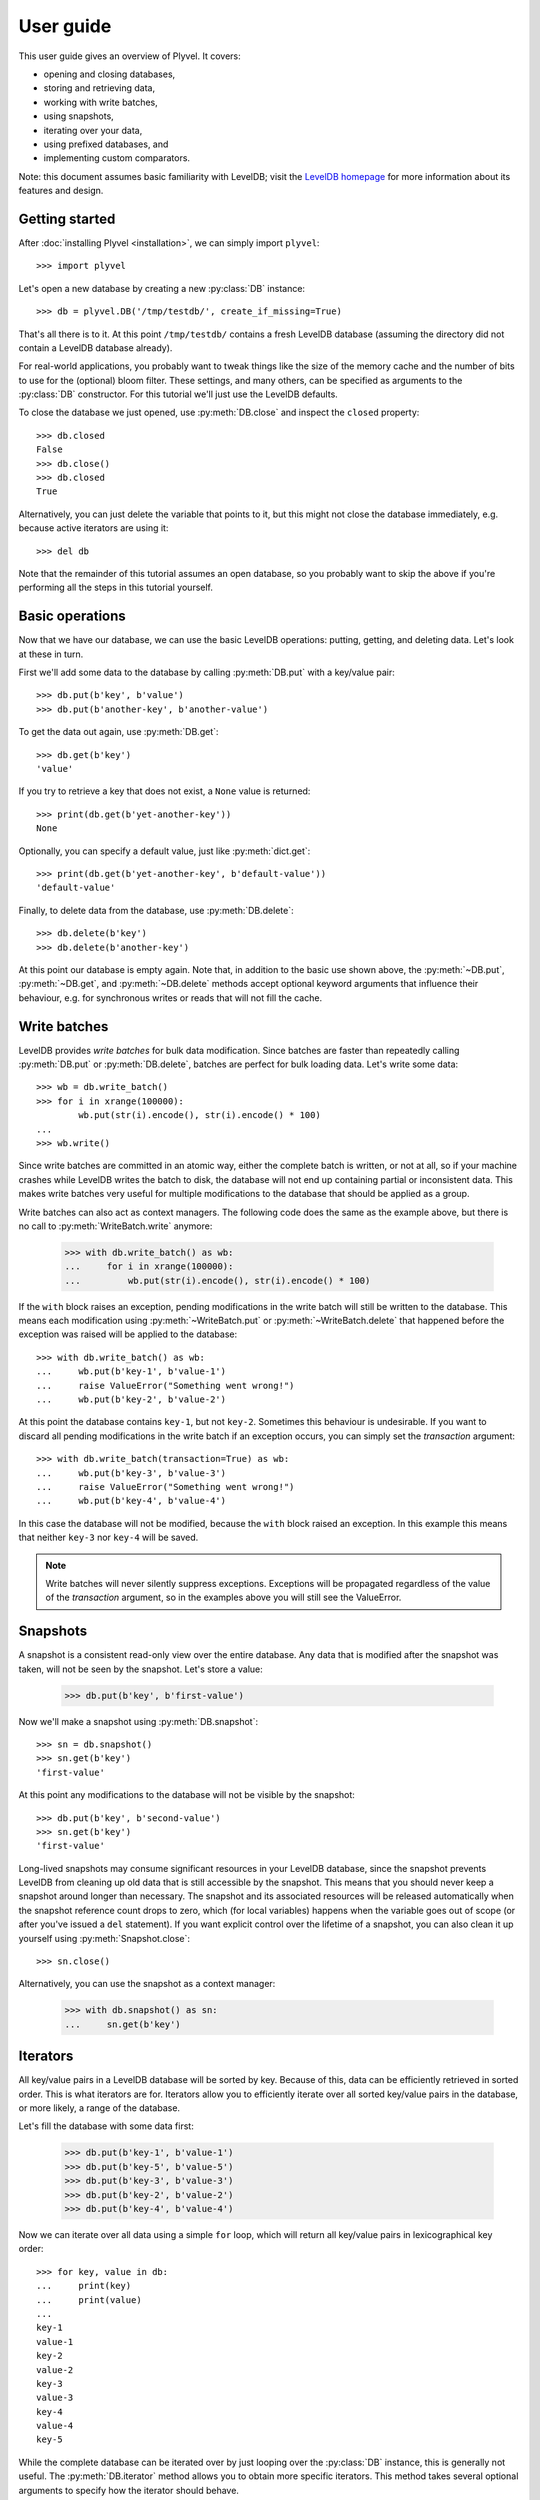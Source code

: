 ==========
User guide
==========

This user guide gives an overview of Plyvel. It covers:

* opening and closing databases,
* storing and retrieving data,
* working with write batches,
* using snapshots,
* iterating over your data,
* using prefixed databases, and
* implementing custom comparators.

Note: this document assumes basic familiarity with LevelDB; visit the `LevelDB
homepage`_ for more information about its features and design.

.. _`LevelDB homepage`: http://code.google.com/p/leveldb/


Getting started
===============

After :doc:`installing Plyvel <installation>`, we can simply import ``plyvel``::

    >>> import plyvel

Let's open a new database by creating a new :py:class:`DB` instance::

    >>> db = plyvel.DB('/tmp/testdb/', create_if_missing=True)

That's all there is to it. At this point ``/tmp/testdb/`` contains a fresh
LevelDB database (assuming the directory did not contain a LevelDB database
already).

For real-world applications, you probably want to tweak things like the size of
the memory cache and the number of bits to use for the (optional) bloom filter.
These settings, and many others, can be specified as arguments to the
:py:class:`DB` constructor. For this tutorial we'll just use the LevelDB
defaults.

To close the database we just opened, use :py:meth:`DB.close` and inspect the
``closed`` property::

    >>> db.closed
    False
    >>> db.close()
    >>> db.closed
    True

Alternatively, you can just delete the variable that points to it, but this
might not close the database immediately, e.g. because active iterators are
using it::

    >>> del db

Note that the remainder of this tutorial assumes an open database, so you
probably want to skip the above if you're performing all the steps in this
tutorial yourself.


Basic operations
================

Now that we have our database, we can use the basic LevelDB operations: putting,
getting, and deleting data. Let's look at these in turn.

First we'll add some data to the database by calling :py:meth:`DB.put` with a
key/value pair::

    >>> db.put(b'key', b'value')
    >>> db.put(b'another-key', b'another-value')

To get the data out again, use :py:meth:`DB.get`::

    >>> db.get(b'key')
    'value'

If you try to retrieve a key that does not exist, a ``None`` value is returned::

    >>> print(db.get(b'yet-another-key'))
    None

Optionally, you can specify a default value, just like :py:meth:`dict.get`::

    >>> print(db.get(b'yet-another-key', b'default-value'))
    'default-value'

Finally, to delete data from the database, use :py:meth:`DB.delete`::

    >>> db.delete(b'key')
    >>> db.delete(b'another-key')

At this point our database is empty again. Note that, in addition to the basic
use shown above, the :py:meth:`~DB.put`, :py:meth:`~DB.get`, and
:py:meth:`~DB.delete` methods accept optional keyword arguments that influence
their behaviour, e.g. for synchronous writes or reads that will not fill the
cache.


Write batches
=============

LevelDB provides *write batches* for bulk data modification. Since batches are
faster than repeatedly calling :py:meth:`DB.put` or :py:meth:`DB.delete`,
batches are perfect for bulk loading data. Let's write some data::

    >>> wb = db.write_batch()
    >>> for i in xrange(100000):
            wb.put(str(i).encode(), str(i).encode() * 100)
    ...
    >>> wb.write()

Since write batches are committed in an atomic way, either the complete batch is
written, or not at all, so if your machine crashes while LevelDB writes the
batch to disk, the database will not end up containing partial or inconsistent
data. This makes write batches very useful for multiple modifications to the
database that should be applied as a group.

Write batches can also act as context managers. The following code does the same
as the example above, but there is no call to :py:meth:`WriteBatch.write`
anymore:

    >>> with db.write_batch() as wb:
    ...     for i in xrange(100000):
    ...         wb.put(str(i).encode(), str(i).encode() * 100)

If the ``with`` block raises an exception, pending modifications in the write
batch will still be written to the database. This means each modification using
:py:meth:`~WriteBatch.put` or :py:meth:`~WriteBatch.delete` that happened before
the exception was raised will be applied to the database::

    >>> with db.write_batch() as wb:
    ...     wb.put(b'key-1', b'value-1')
    ...     raise ValueError("Something went wrong!")
    ...     wb.put(b'key-2', b'value-2')

At this point the database contains ``key-1``, but not ``key-2``. Sometimes this
behaviour is undesirable. If you want to discard all pending modifications in
the write batch if an exception occurs, you can simply set the `transaction`
argument::

    >>> with db.write_batch(transaction=True) as wb:
    ...     wb.put(b'key-3', b'value-3')
    ...     raise ValueError("Something went wrong!")
    ...     wb.put(b'key-4', b'value-4')

In this case the database will not be modified, because the ``with`` block
raised an exception. In this example this means that neither ``key-3`` nor
``key-4`` will be saved.

.. note::

   Write batches will never silently suppress exceptions. Exceptions will be
   propagated regardless of the value of the `transaction` argument, so in the
   examples above you will still see the ValueError.


Snapshots
=========

A snapshot is a consistent read-only view over the entire database. Any data
that is modified after the snapshot was taken, will not be seen by the snapshot.
Let's store a value:

    >>> db.put(b'key', b'first-value')

Now we'll make a snapshot using :py:meth:`DB.snapshot`::

    >>> sn = db.snapshot()
    >>> sn.get(b'key')
    'first-value'

At this point any modifications to the database will not be visible by the
snapshot::

    >>> db.put(b'key', b'second-value')
    >>> sn.get(b'key')
    'first-value'

Long-lived snapshots may consume significant resources in your LevelDB database,
since the snapshot prevents LevelDB from cleaning up old data that is still
accessible by the snapshot. This means that you should never keep a snapshot
around longer than necessary. The snapshot and its associated resources will be
released automatically when the snapshot reference count drops to zero, which
(for local variables) happens when the variable goes out of scope (or after
you've issued a ``del`` statement). If you want explicit control over the
lifetime of a snapshot, you can also clean it up yourself using
:py:meth:`Snapshot.close`::

    >>> sn.close()

Alternatively, you can use the snapshot as a context manager:

    >>> with db.snapshot() as sn:
    ...     sn.get(b'key')


Iterators
=========

All key/value pairs in a LevelDB database will be sorted by key. Because of
this, data can be efficiently retrieved in sorted order. This is what iterators
are for. Iterators allow you to efficiently iterate over all sorted key/value
pairs in the database, or more likely, a range of the database.

Let's fill the database with some data first:

    >>> db.put(b'key-1', b'value-1')
    >>> db.put(b'key-5', b'value-5')
    >>> db.put(b'key-3', b'value-3')
    >>> db.put(b'key-2', b'value-2')
    >>> db.put(b'key-4', b'value-4')

Now we can iterate over all data using a simple ``for`` loop, which will return
all key/value pairs in lexicographical key order::

    >>> for key, value in db:
    ...     print(key)
    ...     print(value)
    ...
    key-1
    value-1
    key-2
    value-2
    key-3
    value-3
    key-4
    value-4
    key-5

While the complete database can be iterated over by just looping over the
:py:class:`DB` instance, this is generally not useful. The
:py:meth:`DB.iterator` method allows you to obtain more specific iterators. This
method takes several optional arguments to specify how the iterator should
behave.

Iterating over a key range
--------------------------

Limiting the range of values that you want the iterator to iterate over can be
achieved by supplying `start` and/or `stop` arguments::

    >>> for key, value in db.iterator(start=b'key-2', stop=b'key-4'):
    ...     print(key)
    ...
    key-2
    key-3

Any combination of `start` and `stop` arguments is possible. For example, to
iterate from a specific start key until the end of the database::

    >>> for key, value in db.iterator(start=b'key-3'):
    ...     print(key)
    ...
    key-3
    key-4
    key-5

By default the start key is *inclusive* and the stop key is *exclusive*. This
matches the behaviour of Python's built-in :py:func:`range` function. If you
want different behaviour, you can use the `include_start` and `include_stop`
arguments::

    >>> for key, value in db.iterator(start=b'key-2', include_start=False,
    ...                               stop=b'key-5', include_stop=True):
    ...     print(key)
    key-3
    key-4
    key-5

Instead of specifying `start` and `stop` keys, you can also specify a `prefix`
for keys. In this case the iterator will only return key/value pairs whose key
starts with the specified prefix. In our example, all keys have the same prefix,
so this will return all key/value pairs:

    >>> for key, value in db.iterator(prefix=b'ke'):
    ...     print(key)
    key-1
    key-2
    key-3
    key-4
    key-5
    >>> for key, value in db.iterator(prefix=b'key-4'):
    ...     print(key)
    key-4

Limiting the returned data
--------------------------

If you're only interested in either the key or the value, you can use the
`include_key` and `include_value` arguments to omit data you don't need::

    >>> list(db.iterator(start=b'key-2', stop=b'key-4', include_value=False))
    ['key-2', 'key-3']
    >>> list(db.iterator(start=b'key-2', stop=b'key-4', include_key=False))
    ['value-2', 'value-3']

Only requesting the data that you are interested in results in slightly faster
iterators, since Plyvel will avoid unnecessary memory copies and object
construction in this case.

Iterating in reverse order
--------------------------

LevelDB also supports reverse iteration. Just set the `reverse` argument to
`True` to obtain a reverse iterator::

    >>> list(db.iterator(start=b'key-2', stop=b'key-4', include_value=False, reverse=True))
    ['key-3', 'key-2']

Note that the `start` and `stop` keys are the same; the only difference is the
`reverse` argument.

Iterating over snapshots
------------------------

In addition to directly iterating over the database, LevelDB also supports
iterating over snapshots using the :py:meth:`Snapshot.iterator` method. This
method works exactly the same as :py:meth:`DB.iterator`, except that it operates
on the snapshot instead of the complete database.

Closing iterators
-----------------

It is generally not required to close an iterator explicitly, since it will be
closed when it goes out of scope (or is garbage collected). However, due to the
way LevelDB is designed, each iterator operates on an implicit database
snapshot, which can be an expensive resource depending on how the database is
used during the iterator's lifetime. The :py:meth:`Iterator.close` method gives
explicit control over when those resources are released::

    >>> it = db.iterator()
    >>> it.close()

Alternatively, to ensure that an iterator is immediately closed after use, you
can also use it as a context manager using the ``with`` statement::

    >>> with db.iterator() as it:
    ...    for k, v in it:
    ...        pass

Non-linear iteration
--------------------

In the examples above, we've only used Python's standard iteration methods using
a ``for`` loop and the :py:func:`list` constructor. This suffices for most
applications, but sometimes more advanced iterator tricks can be useful. Plyvel
exposes pretty much all features of the LevelDB iterators using extra functions
on the :py:class:`Iterator` instance that :py:meth:`DB.iterator` and
:py:meth:`Snapshot.iterator` returns.

For instance, you can step forward and backward over the same iterator. For
forward stepping, Python's standard :py:func:`next` built-in function can be
used (this is also what a standard ``for`` loop does). For backward stepping,
you will need to call the :py:meth:`~Iterator.prev()` method on the iterator::

    >>> it = db.iterator(include_value=False)
    >>> next(it)
    'key-1'
    >>> next(it)
    'key-2'
    >>> next(it)
    'key-3'
    >>> it.prev()
    'key-3'
    >>> next(it)
    'key-3'
    >>> next(it)
    'key-4'
    >>> next(it)
    'key-5'
    >>> next(it)
    Traceback (most recent call last):
      ...
    StopIteration

    >>> it.prev()
    'key-5'

Note that for reverse iterators, the definition of 'forward' and 'backward' is
inverted, i.e. calling ``next(it)`` on a reverse iterator will return the key
that sorts *before* the key that was most recently returned.

Additionally, Plyvel supports seeking on iterators::

    >>> it = db.iterator(include_value=False)
    >>> it.seek(b'key-3')
    >>> next(it)
    'key-3'
    >>> it.seek_to_start()
    >>> next(it)
    'key-1'

See the :py:class:`Iterator` API reference for more information about advanced
iterator usage.

Raw iterators
-------------

In addition to the iterators describe above, which adhere to the Python iterator
protocol, there is also a *raw iterator* API that mimics the C++ iterator API
provided by LevelDB. Since this interface is only intended for advanced use
cases, it is not covered in this user guide. See the API reference for
:py:meth:`DB.raw_iterator` and :py:class:`RawIterator` for more information.


Prefixed databases
==================

LevelDB databases have a single key space. A common way to split a LevelDB
database into separate partitions is to use a prefix for each partition. Plyvel
makes this very easy to do using the :py:meth:`DB.prefixed_db` method:

    >>> my_sub_db = db.prefixed_db(b'example-')

The ``my_sub_db`` variable in this example points to an instance of the
:py:class:`PrefixedDB` class. This class behaves mostly like a normal Plyvel
:py:class:`DB` instance, but all operations will transparently add the key
prefix to all keys that it accepts (e.g. in :py:meth:`PrefixedDB.get`), and
strip the key prefix from all keys that it returns (e.g. from
:py:meth:`PrefixedDB.iterator`). Examples::

    >>> my_sub_db.get(b'some-key')  # this looks up b'example-some-key'
    >>> my_sub_db.put(b'some-key', b'value')  # this sets b'example-some-key'

Almost all functionality available on :py:class:`DB` is also available from
:py:class:`PrefixedDB`: write batches, iterators, snapshots, and also iterators
over snapshots. A :py:class:`PrefixedDB` is simply a lightweight object that
delegates to the the real :py:class:`DB`, which is accessible using the
:py:attr:`~PrefixedDB.db` attribute:

    >>> real_db = my_sub_db.db

You can even nest key spaces by creating prefixed prefixed databases using
:py:meth:`PrefixedDB.prefixed_db`:

    >>> my_sub_sub_db = my_sub_db.prefixed_db(b'other-prefix')


Custom comparators
==================

LevelDB provides an ordered data store, which means all keys are stored in
sorted order. By default, a byte-wise comparator that works like
:c:func:`strcmp()` is used, but this behaviour can be changed by providing a
custom comparator. Plyvel allows you to use a Python callable as a custom
LevelDB comparator.

The signature for a comparator callable is simple: it takes two byte strings and
should return either a positive number, zero, or a negative number, depending on
whether the first byte string is greater than, equal to or less than the second
byte string. (These are the same semantics as the built-in :py:func:`cmp()`,
which has been removed in Python 3 in favour of the so-called ‘rich’ comparison
methods.)

A simple comparator function for case insensitive comparisons might look like
this::

    def comparator(a, b):
        a = a.lower()
        b = b.lower()

        if a < b:
            # a sorts before b
            return -1

        if a > b:
            # a sorts after b
            return 1

        # a and b are equal
        return 0

(This is a toy example. It only works properly for byte strings with characters
in the ASCII range.)

To use this comparator, pass the `comparator` and `comparator_name` arguments to
the :py:class:`DB` constructor::

    >>> db = DB('/path/to/database/',
    ...         comparator=comparator,  # the function defined above
    ...         comparator_name=b'CaseInsensitiveComparator')

The comparator name, which must be a byte string, will be stored in the
database. LevelDB refuses to open existing databases if the provided comparator
name does not match the one in the database.

LevelDB invokes the comparator callable repeatedly during many of its
operations, including storing and retrieving data, but also during background
compactions. Background compaction uses threads that are ‘invisible’ from
Python. This means that custom comparator callables *must not* raise any
exceptions, since there is no proper way to recover from those. If an exception
happens nonetheless, Plyvel will print the traceback to `stderr` and immediately
abort your program to avoid database corruption.

A final thing to keep in mind is that custom comparators written in Python come
with a considerable performance impact. Experiments with simple Python
comparator functions like the example above show a 4× slowdown for bulk writes
compared to the built-in LevelDB comparator.


.. rubric:: Next steps

The user guide should be enough to get you started with Plyvel. A complete
description of the Plyvel API is available from the :doc:`API reference <api>`.

.. vim: set spell spelllang=en:

